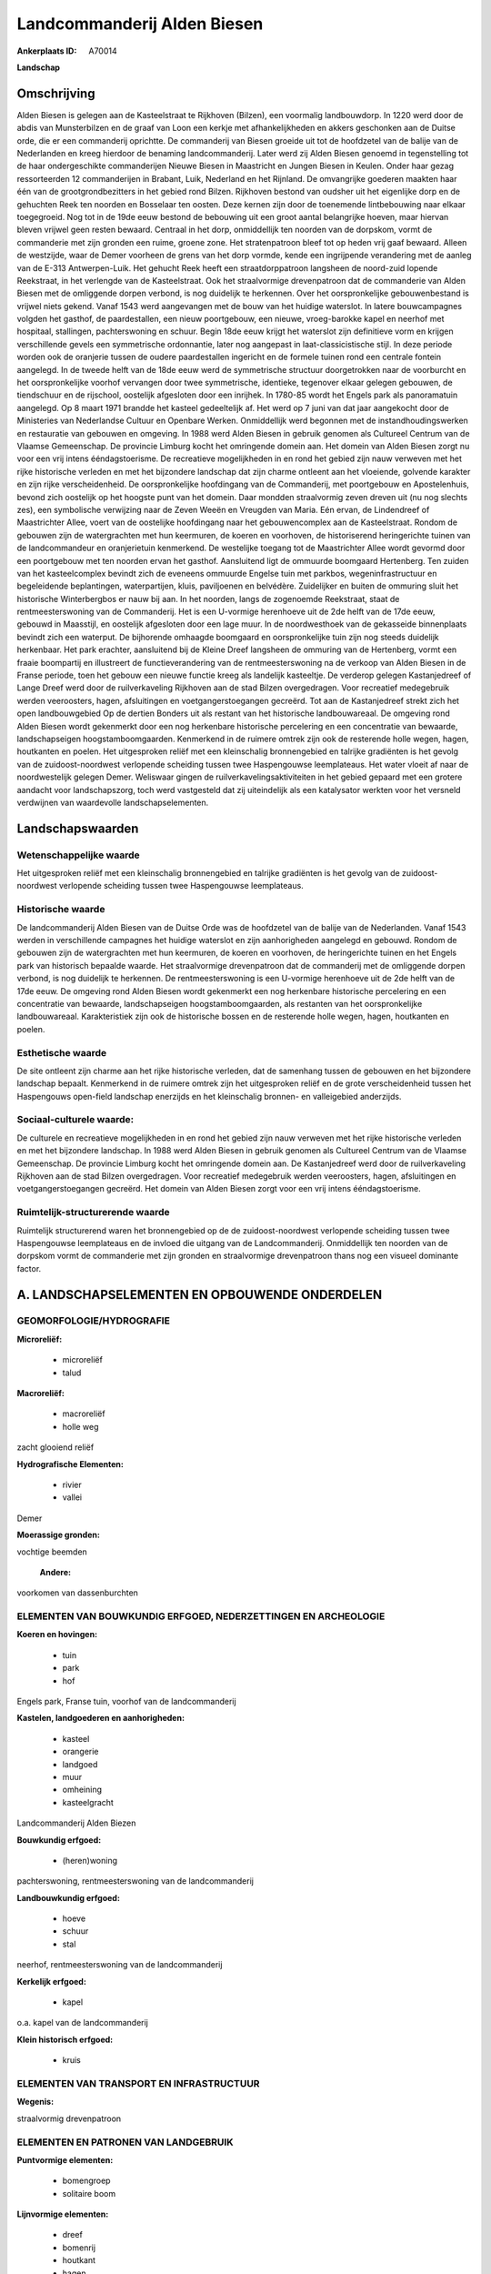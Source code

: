 Landcommanderij Alden Biesen
============================

:Ankerplaats ID: A70014


**Landschap**



Omschrijving
------------

Alden Biesen is gelegen aan de Kasteelstraat te Rijkhoven (Bilzen),
een voormalig landbouwdorp. In 1220 werd door de abdis van Munsterbilzen
en de graaf van Loon een kerkje met afhankelijkheden en akkers
geschonken aan de Duitse orde, die er een commanderij oprichtte. De
commanderij van Biesen groeide uit tot de hoofdzetel van de balije van
de Nederlanden en kreeg hierdoor de benaming landcommanderij. Later werd
zij Alden Biesen genoemd in tegenstelling tot de haar ondergeschikte
commanderijen Nieuwe Biesen in Maastricht en Jungen Biesen in Keulen.
Onder haar gezag ressorteerden 12 commanderijen in Brabant, Luik,
Nederland en het Rijnland. De omvangrijke goederen maakten haar één van
de grootgrondbezitters in het gebied rond Bilzen. Rijkhoven bestond van
oudsher uit het eigenlijke dorp en de gehuchten Reek ten noorden en
Bosselaar ten oosten. Deze kernen zijn door de toenemende lintbebouwing
naar elkaar toegegroeid. Nog tot in de 19de eeuw bestond de bebouwing
uit een groot aantal belangrijke hoeven, maar hiervan bleven vrijwel
geen resten bewaard. Centraal in het dorp, onmiddellijk ten noorden van
de dorpskom, vormt de commanderie met zijn gronden een ruime, groene
zone. Het stratenpatroon bleef tot op heden vrij gaaf bewaard. Alleen de
westzijde, waar de Demer voorheen de grens van het dorp vormde, kende
een ingrijpende verandering met de aanleg van de E-313 Antwerpen-Luik.
Het gehucht Reek heeft een straatdorppatroon langsheen de noord-zuid
lopende Reekstraat, in het verlengde van de Kasteelstraat. Ook het
straalvormige drevenpatroon dat de commanderie van Alden Biesen met de
omliggende dorpen verbond, is nog duidelijk te herkennen. Over het
oorspronkelijke gebouwenbestand is vrijwel niets gekend. Vanaf 1543 werd
aangevangen met de bouw van het huidige waterslot. In latere
bouwcampagnes volgden het gasthof, de paardestallen, een nieuw
poortgebouw, een nieuwe, vroeg-barokke kapel en neerhof met hospitaal,
stallingen, pachterswoning en schuur. Begin 18de eeuw krijgt het
waterslot zijn definitieve vorm en krijgen verschillende gevels een
symmetrische ordonnantie, later nog aangepast in laat-classicistische
stijl. In deze periode worden ook de oranjerie tussen de oudere
paardestallen ingericht en de formele tuinen rond een centrale fontein
aangelegd. In de tweede helft van de 18de eeuw werd de symmetrische
structuur doorgetrokken naar de voorburcht en het oorspronkelijke
voorhof vervangen door twee symmetrische, identieke, tegenover elkaar
gelegen gebouwen, de tiendschuur en de rijschool, oostelijk afgesloten
door een inrijhek. In 1780-85 wordt het Engels park als panoramatuin
aangelegd. Op 8 maart 1971 brandde het kasteel gedeeltelijk af. Het werd
op 7 juni van dat jaar aangekocht door de Ministeries van Nederlandse
Cultuur en Openbare Werken. Onmiddellijk werd begonnen met de
instandhoudingswerken en restauratie van gebouwen en omgeving. In 1988
werd Alden Biesen in gebruik genomen als Cultureel Centrum van de
Vlaamse Gemeenschap. De provincie Limburg kocht het omringende domein
aan. Het domein van Alden Biesen zorgt nu voor een vrij intens
ééndagstoerisme. De recreatieve mogelijkheden in en rond het gebied zijn
nauw verweven met het rijke historische verleden en met het bijzondere
landschap dat zijn charme ontleent aan het vloeiende, golvende karakter
en zijn rijke verscheidenheid. De oorspronkelijke hoofdingang van de
Commanderij, met poortgebouw en Apostelenhuis, bevond zich oostelijk op
het hoogste punt van het domein. Daar mondden straalvormig zeven dreven
uit (nu nog slechts zes), een symbolische verwijzing naar de Zeven Weeën
en Vreugden van Maria. Eén ervan, de Lindendreef of Maastrichter Allee,
voert van de oostelijke hoofdingang naar het gebouwencomplex aan de
Kasteelstraat. Rondom de gebouwen zijn de watergrachten met hun
keermuren, de koeren en voorhoven, de historiserend heringerichte tuinen
van de landcommandeur en oranjerietuin kenmerkend. De westelijke toegang
tot de Maastrichter Allee wordt gevormd door een poortgebouw met ten
noorden ervan het gasthof. Aansluitend ligt de ommuurde boomgaard
Hertenberg. Ten zuiden van het kasteelcomplex bevindt zich de eveneens
ommuurde Engelse tuin met parkbos, wegeninfrastructuur en begeleidende
beplantingen, waterpartijen, kluis, paviljoenen en belvédère.
Zuidelijker en buiten de ommuring sluit het historische Winterbergbos er
nauw bij aan. In het noorden, langs de zogenoemde Reekstraat, staat de
rentmeesterswoning van de Commanderij. Het is een U-vormige herenhoeve
uit de 2de helft van de 17de eeuw, gebouwd in Maasstijl, en oostelijk
afgesloten door een lage muur. In de noordwesthoek van de gekasseide
binnenplaats bevindt zich een waterput. De bijhorende omhaagde boomgaard
en oorspronkelijke tuin zijn nog steeds duidelijk herkenbaar. Het park
erachter, aansluitend bij de Kleine Dreef langsheen de ommuring van de
Hertenberg, vormt een fraaie boompartij en illustreert de
functieverandering van de rentmeesterswoning na de verkoop van Alden
Biesen in de Franse periode, toen het gebouw een nieuwe functie kreeg
als landelijk kasteeltje. De verderop gelegen Kastanjedreef of Lange
Dreef werd door de ruilverkaveling Rijkhoven aan de stad Bilzen
overgedragen. Voor recreatief medegebruik werden veeroosters, hagen,
afsluitingen en voetgangerstoegangen gecreërd. Tot aan de Kastanjedreef
strekt zich het open landbouwgebied Op de dertien Bonders uit als
restant van het historische landbouwareaal. De omgeving rond Alden
Biesen wordt gekenmerkt door een nog herkenbare historische percelering
en een concentratie van bewaarde, landschapseigen hoogstamboomgaarden.
Kenmerkend in de ruimere omtrek zijn ook de resterende holle wegen,
hagen, houtkanten en poelen. Het uitgesproken reliëf met een
kleinschalig bronnengebied en talrijke gradiënten is het gevolg van de
zuidoost-noordwest verlopende scheiding tussen twee Haspengouwse
leemplateaus. Het water vloeit af naar de noordwestelijk gelegen Demer.
Weliswaar gingen de ruilverkavelingsaktiviteiten in het gebied gepaard
met een grotere aandacht voor landschapszorg, toch werd vastgesteld dat
zij uiteindelijk als een katalysator werkten voor het versneld
verdwijnen van waardevolle landschapselementen.



Landschapswaarden
-----------------


Wetenschappelijke waarde
~~~~~~~~~~~~~~~~~~~~~~~~

Het uitgesproken reliëf met een kleinschalig bronnengebied en
talrijke gradiënten is het gevolg van de zuidoost-noordwest verlopende
scheiding tussen twee Haspengouwse leemplateaus.

Historische waarde
~~~~~~~~~~~~~~~~~~


De landcommanderij Alden Biesen van de Duitse Orde was de hoofdzetel
van de balije van de Nederlanden. Vanaf 1543 werden in verschillende
campagnes het huidige waterslot en zijn aanhorigheden aangelegd en
gebouwd. Rondom de gebouwen zijn de watergrachten met hun keermuren, de
koeren en voorhoven, de heringerichte tuinen en het Engels park van
historisch bepaalde waarde. Het straalvormige drevenpatroon dat de
commanderij met de omliggende dorpen verbond, is nog duidelijk te
herkennen. De rentmeesterswoning is een U-vormige herenhoeve uit de 2de
helft van de 17de eeuw. De omgeving rond Alden Biesen wordt gekenmerkt
een nog herkenbare historische percelering en een concentratie van
bewaarde, landschapseigen hoogstamboomgaarden, als restanten van het
oorspronkelijke landbouwareaal. Karakteristiek zijn ook de historische
bossen en de resterende holle wegen, hagen, houtkanten en poelen.

Esthetische waarde
~~~~~~~~~~~~~~~~~~

De site ontleent zijn charme aan het rijke
historische verleden, dat de samenhang tussen de gebouwen en het
bijzondere landschap bepaalt. Kenmerkend in de ruimere omtrek zijn het
uitgesproken reliëf en de grote verscheidenheid tussen het Haspengouws
open-field landschap enerzijds en het kleinschalig bronnen- en
valleigebied anderzijds.


Sociaal-culturele waarde:
~~~~~~~~~~~~~~~~~~~~~~~~


De culturele en recreatieve mogelijkheden
in en rond het gebied zijn nauw verweven met het rijke historische
verleden en met het bijzondere landschap. In 1988 werd Alden Biesen in
gebruik genomen als Cultureel Centrum van de Vlaamse Gemeenschap. De
provincie Limburg kocht het omringende domein aan. De Kastanjedreef werd
door de ruilverkaveling Rijkhoven aan de stad Bilzen overgedragen. Voor
recreatief medegebruik werden veeroosters, hagen, afsluitingen en
voetgangerstoegangen gecreërd. Het domein van Alden Biesen zorgt voor
een vrij intens ééndagstoerisme.

Ruimtelijk-structurerende waarde
~~~~~~~~~~~~~~~~~~~~~~~~~~~~~~~~~

Ruimtelijk structurerend waren het bronnengebied op de de
zuidoost-noordwest verlopende scheiding tussen twee Haspengouwse
leemplateaus en de invloed die uitgang van de Landcommanderij.
Onmiddellijk ten noorden van de dorpskom vormt de commanderie met zijn
gronden en straalvormige drevenpatroon thans nog een visueel dominante
factor.



A. LANDSCHAPSELEMENTEN EN OPBOUWENDE ONDERDELEN
-----------------------------------------------



GEOMORFOLOGIE/HYDROGRAFIE
~~~~~~~~~~~~~~~~~~~~~~~~

**Microreliëf:**

 * microreliëf
 * talud


**Macroreliëf:**

 * macroreliëf
 * holle weg

zacht glooiend reliëf

**Hydrografische Elementen:**

 * rivier
 * vallei


Demer

**Moerassige gronden:**


vochtige beemden

 **Andere:**
voorkomen van dassenburchten

ELEMENTEN VAN BOUWKUNDIG ERFGOED, NEDERZETTINGEN EN ARCHEOLOGIE
~~~~~~~~~~~~~~~~~~~~~~~~~~~~~~~~~~~~~~~~~~~~~~~~~~~~~~~~~~~~~~~

**Koeren en hovingen:**

 * tuin
 * park
 * hof


Engels park, Franse tuin, voorhof van de landcommanderij

**Kastelen, landgoederen en aanhorigheden:**

 * kasteel
 * orangerie
 * landgoed
 * muur
 * omheining
 * kasteelgracht


Landcommanderij Alden Biezen

**Bouwkundig erfgoed:**

 * (heren)woning


pachterswoning, rentmeesterswoning van de landcommanderij

**Landbouwkundig erfgoed:**

 * hoeve
 * schuur
 * stal


neerhof, rentmeesterswoning van de landcommanderij

**Kerkelijk erfgoed:**

 * kapel


o.a. kapel van de landcommanderij

**Klein historisch erfgoed:**

 * kruis



ELEMENTEN VAN TRANSPORT EN INFRASTRUCTUUR
~~~~~~~~~~~~~~~~~~~~~~~~~~~~~~~~~~~~~~~~~

**Wegenis:**


straalvormig drevenpatroon

ELEMENTEN EN PATRONEN VAN LANDGEBRUIK
~~~~~~~~~~~~~~~~~~~~~~~~~~~~~~~~~~~~~

**Puntvormige elementen:**

 * bomengroep
 * solitaire boom


**Lijnvormige elementen:**

 * dreef
 * bomenrij
 * houtkant
 * hagen

**Kunstmatige waters:**

 * poel
 * vijver


**Topografie:**

 * onregelmatig
 * historisch stabiel


**Historisch stabiel landgebruik:**

 * permanent grasland


grasland (onder boomgaarden), open akkers op hogere leemplateaus,
vochtige beemden in vallei

**Typische landbouwteelten:**

 * hoogstam


**Bos:**

 * loof
 * hooghout
 * struweel


o.a. parkbos, Winterbergbos

OPMERKINGEN EN KNELPUNTEN
~~~~~~~~~~~~~~~~~~~~~~~~

Weliswaar gingen de eigenlijke ruilverkavelingsaktiviteiten te Rijkhoven
gepaard met een grotere aandacht voor landschapszorg, toch werd
vastgesteld dat de ruilverkaveling uiteindelijk als een katalysator
werkte voor het versneld verdwijnen van waardevolle landschapselementen.
De recente bebouwing levert geen bijdrage tot de landschapswaarden.
